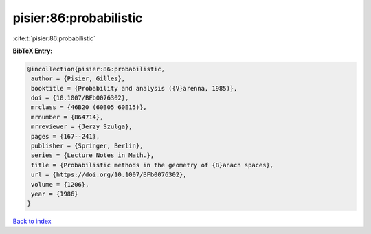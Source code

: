 pisier:86:probabilistic
=======================

:cite:t:`pisier:86:probabilistic`

**BibTeX Entry:**

.. code-block:: bibtex

   @incollection{pisier:86:probabilistic,
    author = {Pisier, Gilles},
    booktitle = {Probability and analysis ({V}arenna, 1985)},
    doi = {10.1007/BFb0076302},
    mrclass = {46B20 (60B05 60E15)},
    mrnumber = {864714},
    mrreviewer = {Jerzy Szulga},
    pages = {167--241},
    publisher = {Springer, Berlin},
    series = {Lecture Notes in Math.},
    title = {Probabilistic methods in the geometry of {B}anach spaces},
    url = {https://doi.org/10.1007/BFb0076302},
    volume = {1206},
    year = {1986}
   }

`Back to index <../By-Cite-Keys.rst>`_
